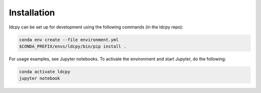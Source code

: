 ============
Installation
============


ldcpy can be set up for development using the following commands (in the ldcpy repo):

.. code-block:: bash

        conda env create --file environment.yml
        $CONDA_PREFIX/envs/ldcpy/bin/pip install .

For usage examples, see Jupyter notebooks. To activate the environment and start Jupyter, do the following:

.. code-block:: bash

        conda activate ldcpy
        jupyter notebook
